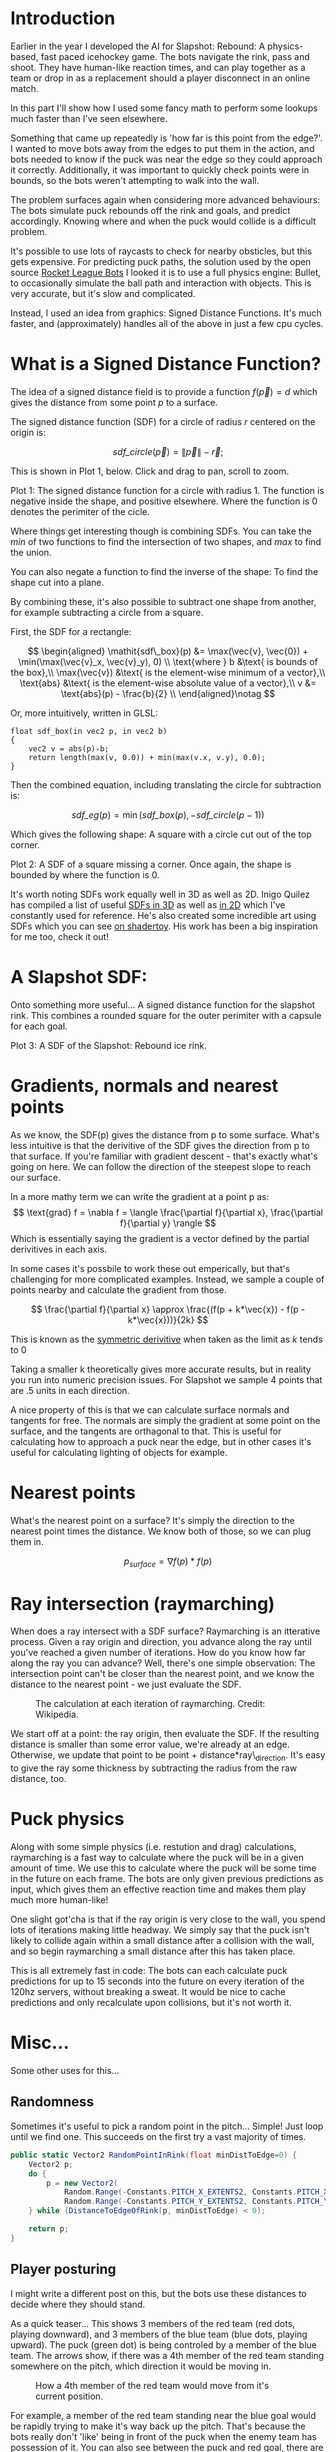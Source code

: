 #+BEGIN_COMMENT
.. title: Slapshot: Rebound Bots. Pt 1: Signed Distance Field Lookups.
.. slug: slapshot-sdf-physics
.. date: 2022-11-17 18:05:31 UTC
.. tags: programming, gamedev, math
.. category: i-made
.. link:
.. has_math: true
.. status: draft
.. description: Part 1 of a series on the physics-based hockey game AI. Fast approximate spacial queries & physics using Signed Distance Fields - a novel application of some math.
.. type: text
#+END_COMMENT

* Introduction
#+BEGIN_EXPORT html
<script type="text/javascript" src="https://unpkg.com/vis-graph3d@latest/dist/vis-graph3d.min.js"></script>
<script src="../assets/js/slapshot/slapshot_sdf_graph.js"></script>
<script src="../assets/js/math/Vector.js"></script>
#+END_EXPORT

Earlier in the year I developed the AI for Slapshot: Rebound: A physics-based, fast paced icehockey game. The bots navigate the rink, pass and shoot. They have human-like reaction times, and can play together as a team or drop in as a replacement should a player disconnect in an online match.

In this part I'll show how I used some fancy math to perform some lookups much faster than I've seen elsewhere.

Something that came up repeatedly is 'how far is this point from the edge?'. I wanted to move bots away from the edges to put them in the action, and bots needed to know if the puck was near the edge so they could approach it correctly. Additionally, it was important to quickly check points were in bounds, so the bots weren't attempting to walk into the wall.

The problem surfaces again when considering more advanced behaviours: The bots simulate puck rebounds off the rink and goals, and predict accordingly. Knowing where and when the puck would collide is a difficult problem.

It's possible to use lots of raycasts to check for nearby obsticles, but this gets expensive. For predicting puck paths, the solution used by the open source [[https://rlbot.org][Rocket League Bots]] I looked it is to use a full physics engine: Bullet, to occasionally simulate the ball path and interaction with objects. This is very accurate, but it's slow and complicated.

Instead, I used an idea from graphics: Signed Distance Functions. It's much faster, and (approximately) handles all of the above in just a few cpu cycles.

* What is a Signed Distance Function?
The idea of a signed distance field is to provide a function $f(\vec{p}) = d$ which gives the distance from some point $p$ to a surface.

The signed distance function (SDF) for a circle of radius $r$ centered on the origin is:

$$
\mathit{sdf\_circle}(\vec{p}) = \lVert \vec{p} \rVert - \vec{r};
$$

This is shown in Plot 1, below. Click and drag to pan, scroll to zoom.

#+BEGIN_EXPORT html
<div class="figure" style="width: auto">
  <div id="mygraph" style="max-width: 85vw;"></div>
  <p><span class="figure-number">Plot 1:</span>
    The signed distance function for a circle with radius 1. The function is negative inside the shape, and positive elsewhere. Where the function is 0 denotes the perimiter of the cicle.
  </p>
</div>

<script>

function sdf_circle_r1(x, y) {
    var v = new Vector(x, y);
    return v.getLength() - 1;
}

this.graph = new SDFGraph(document.getElementById('mygraph'),
                          sdf_circle_r1,
                          3,
                          3,
                          50);
</script>
#+END_EXPORT

Where things get interesting though is combining SDFs. You can take the $min$ of two functions to find the intersection of two shapes, and $max$ to find the union.

You can also negate a function to find the inverse of the shape: To find the shape cut into a plane.

By combining these, it's also possible to subtract one shape from another, for example subtracting a circle from a square.

First, the SDF for a rectangle:

$$
\begin{aligned}
\mathit{sdf\_box}(p) &= \max(\vec{v}, \vec{0}) + \min(\max(\vec{v}_x,
\vec{v}_y), 0) \\
\text{where } b &\text{ is bounds of the box},\\
\max(\vec{v}) &\text{ is the element-wise minimum of a vector},\\
\text{abs} &\text{ is the element-wise absolute value of a vector},\\
v &= \text{abs}(p) - \frac{b}{2} \\
\end{aligned}\notag
$$

Or, more intuitively, written in GLSL:

#+BEGIN_SRC c++
float sdf_box(in vec2 p, in vec2 b)
{
    vec2 v = abs(p)-b;
    return length(max(v, 0.0)) + min(max(v.x, v.y), 0.0);
}
#+END_SRC

Then the combined equation, including translating the circle for subtraction is:

$$
\mathit{sdf\_eg}(p) = \min(\mathit{sdf\_box}(p), -\mathit{sdf\_circle}(p - 1))
$$

Which gives the following shape: A square with a circle cut out of the top corner.

#+BEGIN_EXPORT html
<div class="figure" style="width: auto">
  <div id="mygraph2" style="max-width: 85vw;"></div>
  <p><span class="figure-number">Plot 2:</span>
    A SDF of a square missing a corner. Once again, the shape is bounded by where the function is 0.
  </p>
</div>

<script>
function sdf_square(x, y) {
    var p = new Vector(x, y);
    var v = p.abs().subtract(new Vector(1,1));

    return v.max(new Vector()).getLength() + Math.min(Math.max(v.x, v.y), 0);
}

function sdf_eg(x, y) {
    return Math.max(
        sdf_square(x, y),
        -sdf_circle_r1(x - 1, y - 1)
    );
}

this.graph = new SDFGraph(document.getElementById('mygraph2'),
                          sdf_eg,
                          5,
                          5,
                          50);
</script>
#+END_EXPORT

It's worth noting SDFs work equally well in 3D as well as 2D. Inigo Quilez has compiled a list of useful [[https://iquilezles.org/articles/distfunctions/][SDFs in 3D]] as well as [[https://iquilezles.org/articles/distfunctions2d/][in 2D]] which I've constantly used for reference. He's also created some incredible art using SDFs which you can see [[https://www.shadertoy.com/user/iq][on shadertoy]]. His work has been a big inspiration for me too, check it out!

* A Slapshot SDF:
Onto something more useful... A signed distance function for the slapshot rink. This combines a rounded square for the outer perimiter with a capsule for each goal.

#+BEGIN_EXPORT html
<div class="figure" style="width: auto">
  <div id="mygraph3" style="max-width: 85vw;"></div>
  <p><span class="figure-number">Plot 3:</span>
    A SDF of the Slapshot: Rebound ice rink.
  </p>
</div>

<script>

function sdf_slapshot(x, y) {
    return distanceToEdgeOfRink(new Vector(x, y));
}

this.graph = new SDFGraph(document.getElementById('mygraph3'),
                          sdf_slapshot,
                          110,
                          164,
                          70);
</script>
#+END_EXPORT

* Gradients, normals and nearest points
As we know, the SDF(p) gives the distance from p to some surface. What's less intuitive is that the derivitive of the SDF gives the direction from p to that surface. If you're familiar with gradient descent - that's exactly what's going on here. We can follow the direction of the steepest slope to reach our surface.

In a more mathy term we can write the gradient at a point p as:
$$
\text{grad} f = \nabla f =
\langle \frac{\partial f}{\partial x}, \frac{\partial f}{\partial y} \rangle
$$
Which is essentially saying the gradient is a vector defined by the partial derivitives in each axis.

In some cases it's possbile to work these out emperically, but that's challenging for more complicated examples. Instead, we sample a couple of points nearby and calculate the gradient from those.

$$
\frac{\partial f}{\partial x} \approx \frac{(f(p + k*\vec{x}) - f(p - k*\vec{x}))}{2k}
$$

This is known as the [[https://en.wikipedia.org/wiki/Symmetric_derivative][symmetric derivitive]] when taken as the limit as $k$ tends to $0$

Taking a smaller k theoretically gives more accurate results, but in reality you run into numeric precision issues. For Slapshot we sample 4 points that are .5 units in each direction.

A nice property of this is that we can calculate surface normals and tangents for free. The normals are simply the gradient at some point on the surface, and the tangents are orthagonal to that. This is useful for calculating how to approach a puck near the edge, but in other cases it's useful for calculating lighting of objects for example.

* Nearest points
What's the nearest point on a surface? It's simply the direction to the nearest point times the distance. We know both of those, so we can plug them in.

$$
  p_{surface} = \nabla f(p) * f(p)
$$

* Ray intersection (raymarching)
When does a ray intersect with a SDF surface? Raymarching is an itterative process. Given a ray origin and direction, you advance along the ray until you've reached a given number of iterations. How do you know how far along the ray you can advance? Well, there's one simple observation: The intersection point can't be closer than the nearest point, and we know the distance to the nearest point - we just evaluate the SDF.

#+CAPTION: The calculation at each iteration of raymarching. Credit: Wikipedia.
#+ATTR_HTML: :width 500px
[[../images/slapshot/sdf_raymarching.png]]

We start off at a point: the ray origin, then evaluate the SDF. If the resulting distance is smaller than some error value, we're already at an edge. Otherwise, we update that point to be point + distance*ray\_direction. It's easy to give the ray some thickness by subtracting the radius from the raw distance, too.

* Puck physics
Along with some simple physics (i.e. restution and drag) calculations, raymarching is a fast way to calculate where the puck will be in a given amount of time. We use this to calculate where the puck will be some time in the future on each frame. The bots are only given previous predictions as input, which gives them an effective reaction time and makes them play much more human-like!

One slight got'cha is that if the ray origin is very close to the wall, you spend lots of iterations making little headway. We simply say that the puck isn't likely to collide again within a small distance after a collision with the wall, and so begin raymarching a small distance after this has taken place.

This is all extremely fast in code: The bots can each calculate puck predictions for up to 15 seconds into the future on every iteration of the 120hz servers, without breaking a sweat. It would be nice to cache predictions and only recalculate upon collisions, but it's not worth it.

* Misc...
Some other uses for this...
** Randomness
Sometimes it's useful to pick a random point in the pitch... Simple! Just loop until we find one. This succeeds on the first try a vast majority of times.

#+BEGIN_SRC csharp
public static Vector2 RandomPointInRink(float minDistToEdge=0) {
    Vector2 p;
    do {
        p = new Vector2(
            Random.Range(-Constants.PITCH_X_EXTENTS2, Constants.PITCH_X_EXTENTS2),
            Random.Range(-Constants.PITCH_Y_EXTENTS2, Constants.PITCH_Y_EXTENTS2));
    } while (DistanceToEdgeOfRink(p, minDistToEdge) < 0);

    return p;
}
#+END_SRC

** Player posturing
I might write a different post on this, but the bots use these distances to decide where they should stand.

As a quick teaser... This shows 3 members of the red team (red dots, playing downward), and 3 members of the blue team (blue dots, playing upward). The puck (green dot) is being controled by a member of the blue team. The arrows show, if there was a 4th member of the red team standing somewhere on the pitch, which direction it would be moving in.

#+CAPTION: How a 4th member of the red team would move from it's current position.
#+ATTR_HTML: :width 500px
[[../images/slapshot/bots_posturing.png]]

For example, a member of the red team standing near the blue goal would be rapidly trying to make it's way back up the pitch. That's because the bots really don't 'like' being in front of the puck when the enemy team has possession of it. You can also see between the puck and red goal, there are lots of arrows which converge. This is because bots 'like' standing between the puck and the goal.

* Conclusion
This has been part 1 of a series talking about the bots in Slapshot: Rebound. There's lots more novel ideas in there I'd like to write about, so hopefully this was interesting!
